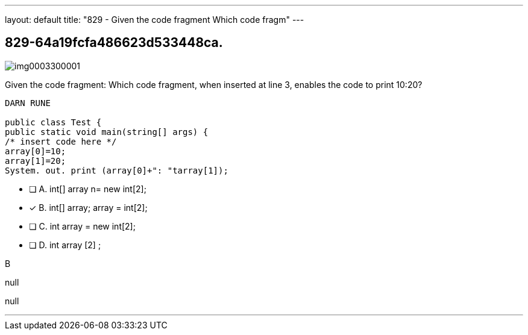 ---
layout: default 
title: "829 - Given the code fragment
Which code fragm"
---


[.question]
== 829-64a19fcfa486623d533448ca.



[.image]
--

image::https://eaeastus2.blob.core.windows.net/optimizedimages/static/images/Java-SE-8-Programmer/question/img0003300001.png[]

--


****

[.query]
--
Given the code fragment:
Which code fragment, when inserted at line 3, enables the code to print 10:20?


[source,java]
----
DARN RUNE

public class Test {
public static void main(string[] args) {
/* insert code here */
array[0]=10;
array[1]=20;
System. out. print (array[0]+": "tarray[1]);
----


--

[.list]
--
* [ ] A. int[] array n= new int[2];
* [*] B. int[] array; array = int[2];
* [ ] C. int array = new int[2];
* [ ] D. int array [2] ;

--
****

[.answer]
B

[.explanation]
--
null
--

[.ka]
null

'''


